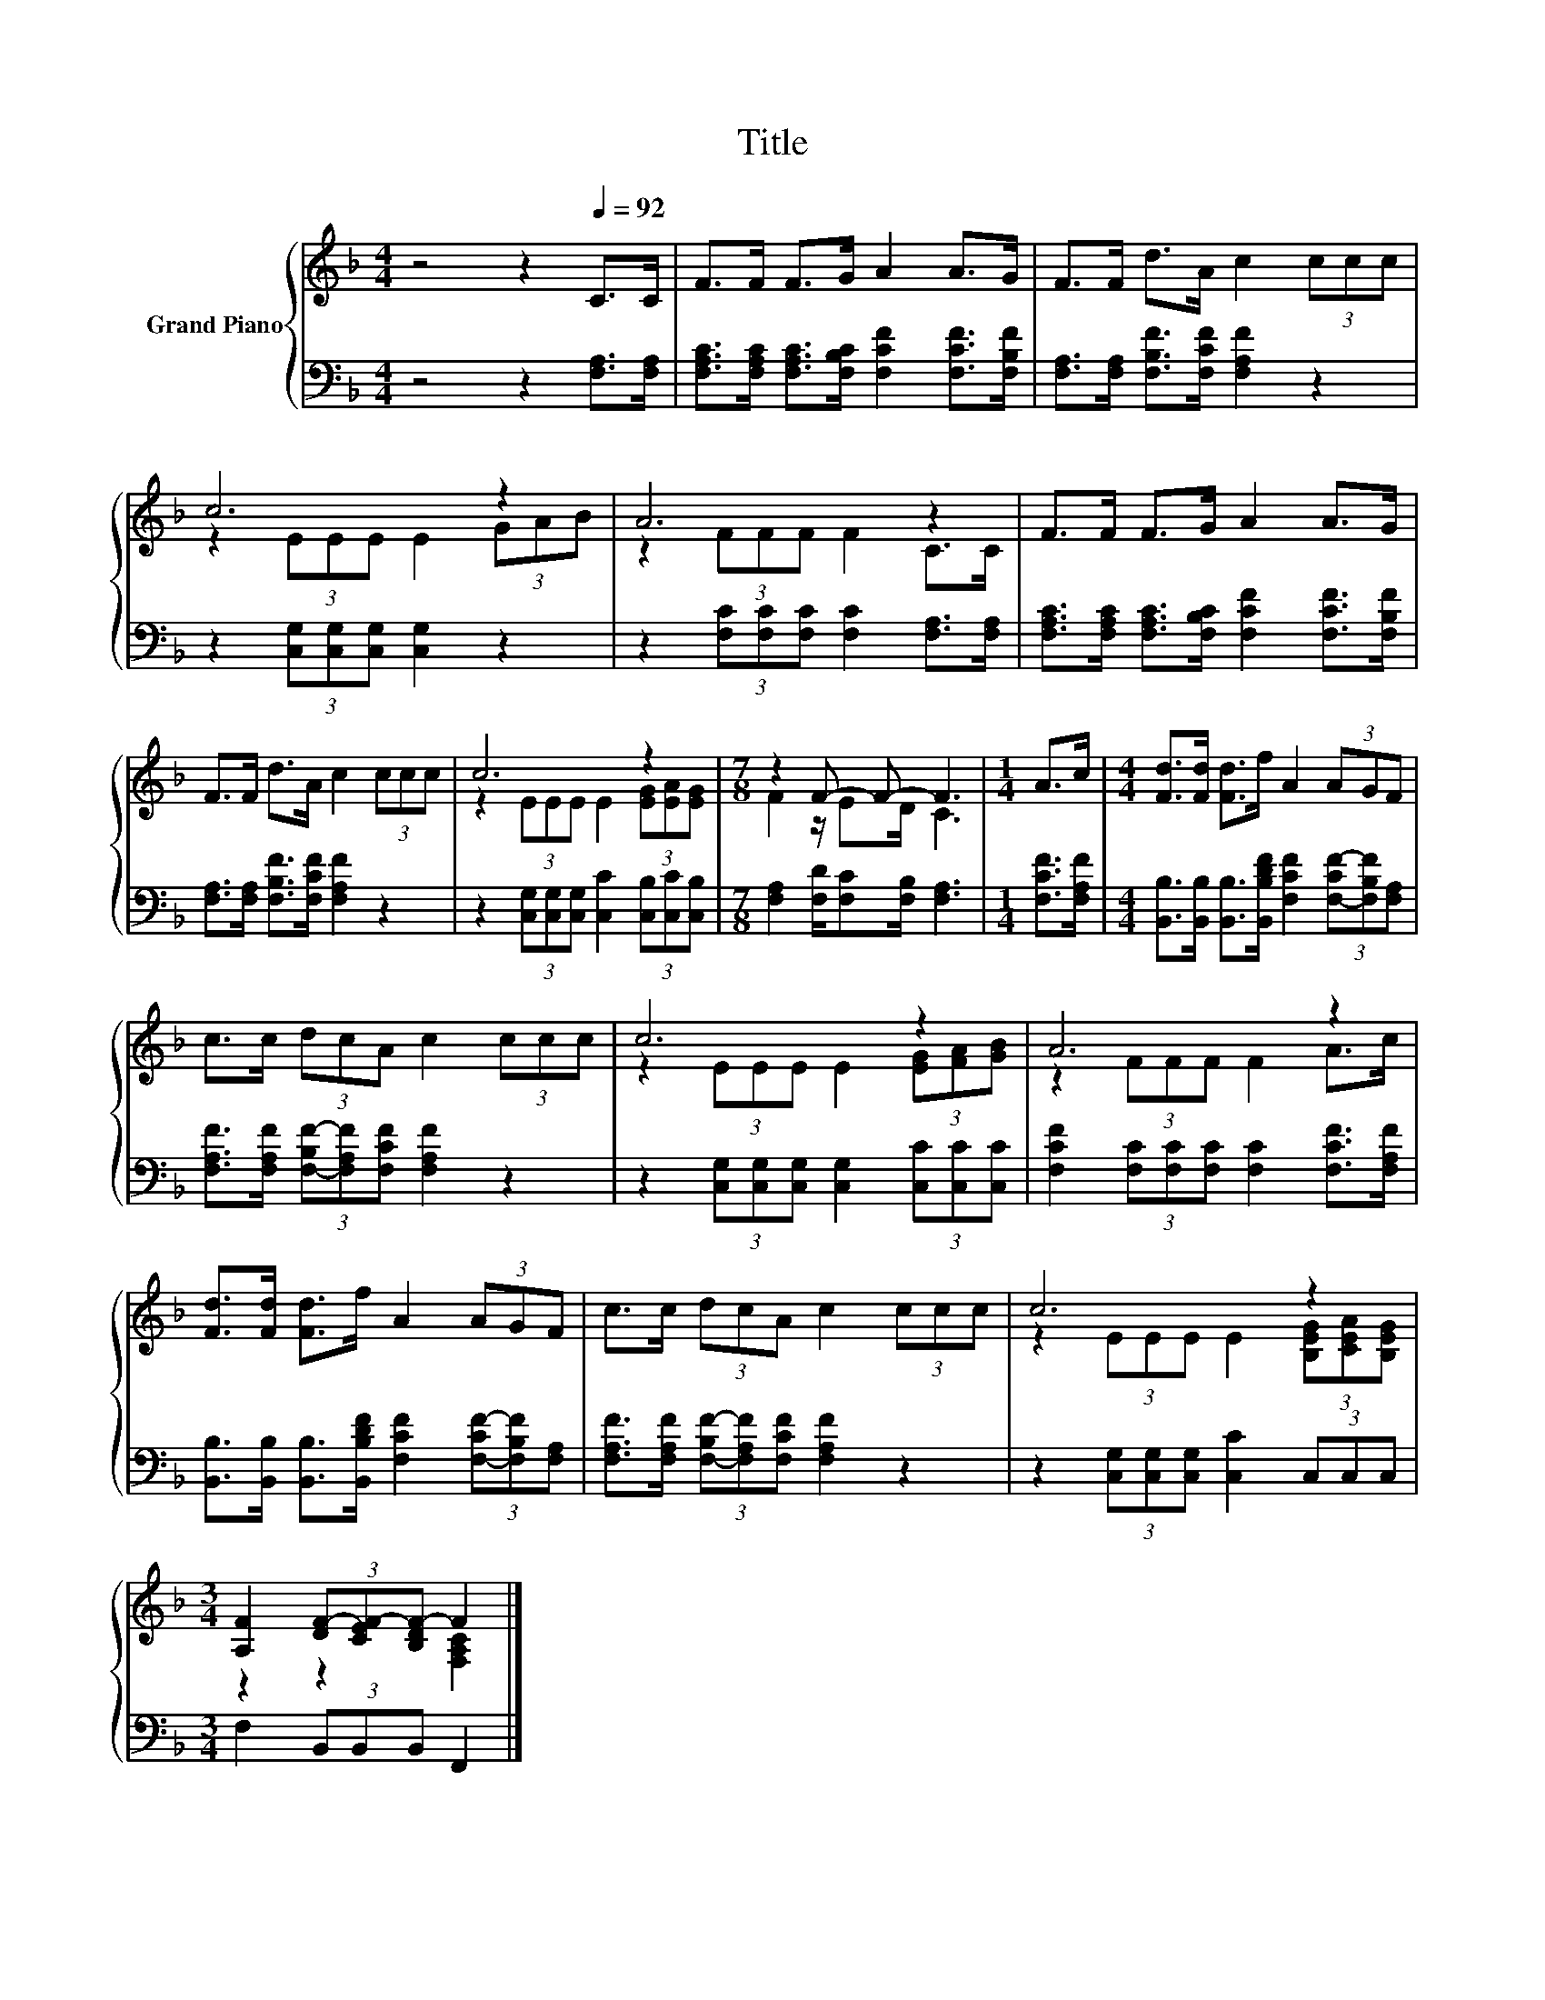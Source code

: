 X:1
T:Title
%%score { ( 1 3 ) | 2 }
L:1/8
M:4/4
K:F
V:1 treble nm="Grand Piano"
V:3 treble 
V:2 bass 
V:1
 z4 z2[Q:1/4=92] C>C | F>F F>G A2 A>G | F>F d>A c2 (3ccc | c6 z2 | A6 z2 | F>F F>G A2 A>G | %6
 F>F d>A c2 (3ccc | c6 z2 |[M:7/8] z2 F- F- F3 |[M:1/4] A>c |[M:4/4] [Fd]>[Fd] [Fd]>f A2 (3AGF | %11
 c>c (3dcA c2 (3ccc | c6 z2 | A6 z2 | [Fd]>[Fd] [Fd]>f A2 (3AGF | c>c (3dcA c2 (3ccc | c6 z2 | %17
[M:3/4] [A,F]2 (3[DF-][CEF-][B,DF-] F2 |] %18
V:2
 z4 z2 [F,A,]>[F,A,] | [F,A,C]>[F,A,C] [F,A,C]>[F,B,C] [F,CF]2 [F,CF]>[F,B,F] | %2
 [F,A,]>[F,A,] [F,B,F]>[F,CF] [F,A,F]2 z2 | z2 (3[C,G,][C,G,][C,G,] [C,G,]2 z2 | %4
 z2 (3[F,C][F,C][F,C] [F,C]2 [F,A,]>[F,A,] | %5
 [F,A,C]>[F,A,C] [F,A,C]>[F,B,C] [F,CF]2 [F,CF]>[F,B,F] | %6
 [F,A,]>[F,A,] [F,B,F]>[F,CF] [F,A,F]2 z2 | z2 (3[C,G,][C,G,][C,G,] [C,C]2 (3[C,B,][C,C][C,B,] | %8
[M:7/8] [F,A,]2 [F,D]/[F,C][F,B,]/ [F,A,]3 |[M:1/4] [F,CF]>[F,A,F] | %10
[M:4/4] [B,,B,]>[B,,B,] [B,,B,]>[B,,B,DF] [F,CF]2 (3[F,-CF-][F,B,F][F,A,] | %11
 [F,A,F]>[F,A,F] (3[F,-B,F-][F,A,F][F,CF] [F,A,F]2 z2 | %12
 z2 (3[C,G,][C,G,][C,G,] [C,G,]2 (3[C,C][C,C][C,C] | %13
 [F,CF]2 (3[F,C][F,C][F,C] [F,C]2 [F,CF]>[F,A,F] | %14
 [B,,B,]>[B,,B,] [B,,B,]>[B,,B,DF] [F,CF]2 (3[F,-CF-][F,B,F][F,A,] | %15
 [F,A,F]>[F,A,F] (3[F,-B,F-][F,A,F][F,CF] [F,A,F]2 z2 | z2 (3[C,G,][C,G,][C,G,] [C,C]2 (3C,C,C, | %17
[M:3/4] F,2 (3B,,B,,B,, F,,2 |] %18
V:3
 x8 | x8 | x8 | z2 (3EEE E2 (3GAB | z2 (3FFF F2 C>C | x8 | x8 | z2 (3EEE E2 (3[EG][EA][EG] | %8
[M:7/8] F2 z/ ED/ C3 |[M:1/4] x2 |[M:4/4] x8 | x8 | z2 (3EEE E2 (3[EG][FA][GB] | z2 (3FFF F2 A>c | %14
 x8 | x8 | z2 (3EEE E2 (3[B,EG][CEA][B,EG] |[M:3/4] z2 z2 [F,A,C]2 |] %18


